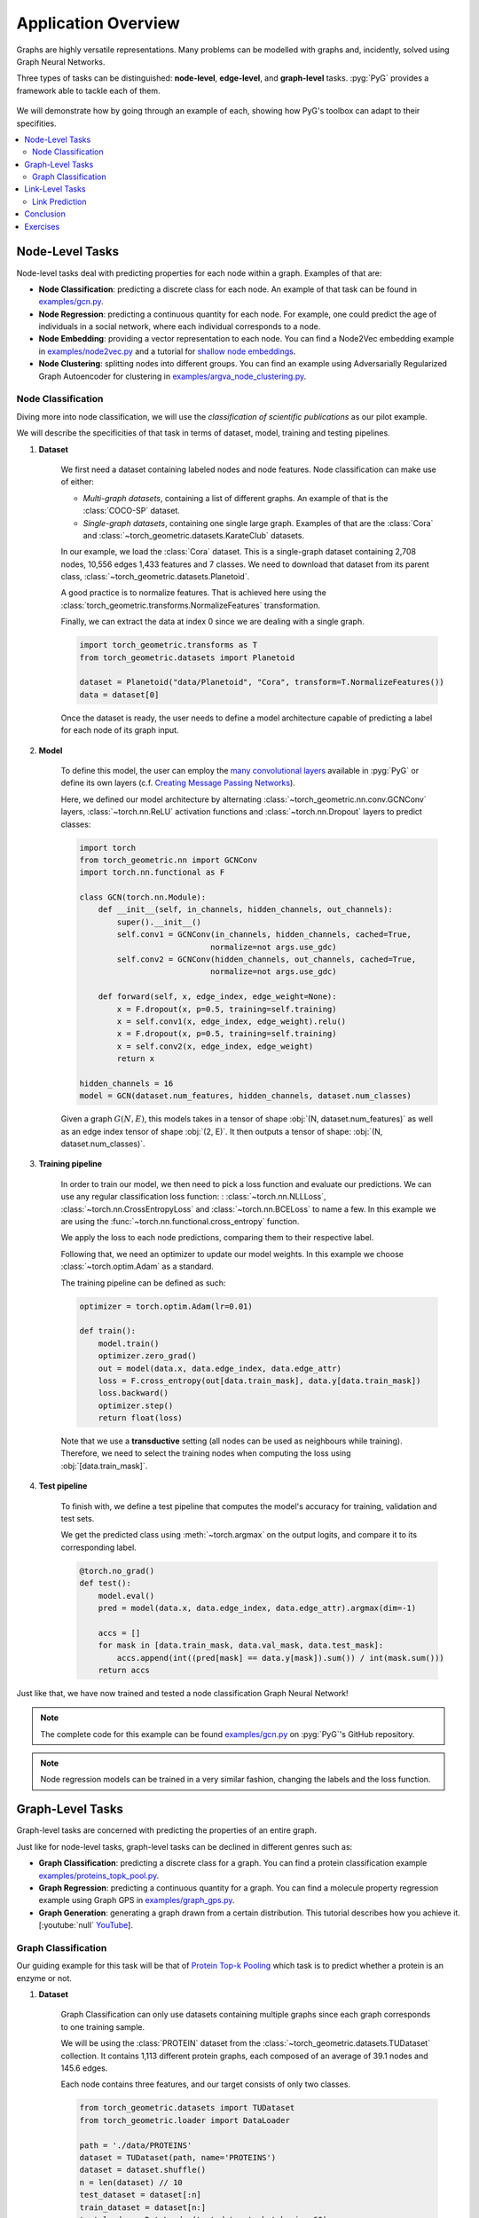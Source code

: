 Application Overview
====================

Graphs are highly versatile representations. Many problems can be modelled with graphs and, incidently, solved using Graph Neural Networks.

Three types of tasks can be distinguished: **node-level**, **edge-level**, and **graph-level** tasks. :pyg:`PyG` provides a framework able to tackle each of them.

.. figure:: ../_figures/application_overview.png
  :align: center
  :width: 100%

We will demonstrate how by going through an example of each, showing how PyG's toolbox can adapt to their specifities.

.. contents::
    :local:

Node-Level Tasks
----------------

Node-level tasks deal with predicting properties for each node within a graph. Examples of that are:

* **Node Classification**: predicting a discrete class for each node. An example of that task can be found in `examples/gcn.py <https://github.com/pyg-team/pytorch_geometric/tree/master/examples/gcn.py>`_.

* **Node Regression**: predicting a continuous quantity for each node. For example, one could predict the age of individuals in a social network, where each individual corresponds to a node.

* **Node Embedding**: providing a vector representation to each node. You can find a Node2Vec embedding example in `examples/node2vec.py <https://github.com/pyg-team/pytorch_geometric/tree/master/examples/node2vec.py>`_ and a tutorial for `shallow node embeddings <https://pytorch-geometric.readthedocs.io/en/latest/tutorial/shallow_node_embeddings.html>`_.

* **Node Clustering**: splitting nodes into different groups. You can find an example using Adversarially Regularized Graph Autoencoder for clustering in `examples/argva_node_clustering.py <https://github.com/pyg-team/pytorch_geometric/tree/master/examples/argva_node_clustering.py>`_.

Node Classification
~~~~~~~~~~~~~~~~~~~

Diving more into node classification, we will use the *classification of scientific publications* as our pilot example.

We will describe the specificities of that task in terms of dataset, model, training and testing pipelines.

#. **Dataset**

    We first need a dataset containing labeled nodes and node features. Node classification can make use of either:

    * *Multi-graph datasets*, containing a list of different graphs. An example of that is the :class:`COCO-SP` dataset.

    * *Single-graph datasets*, containing one single large graph. Examples of that are the :class:`Cora` and :class:`~torch_geometric.datasets.KarateClub` datasets.


    In our example, we load the :class:`Cora` dataset. This is a single-graph dataset containing 2,708 nodes, 10,556 edges 1,433 features and 7 classes. We need to download that dataset from its parent class, :class:`~torch_geometric.datasets.Planetoid`.

    A good practice is to normalize features. That is achieved here using the :class:`torch_geometric.transforms.NormalizeFeatures` transformation.

    Finally, we can extract the data at index 0 since we are dealing with a single graph.

    .. code-block:: python

        import torch_geometric.transforms as T
        from torch_geometric.datasets import Planetoid

        dataset = Planetoid("data/Planetoid", "Cora", transform=T.NormalizeFeatures())
        data = dataset[0]

    Once the dataset is ready, the user needs to define a model architecture capable of predicting a label for each node of its graph input.

#. **Model**

    To define this model, the user can employ the `many convolutional layers <https://pytorch-geometric.readthedocs.io/en/latest/modules/nn.html#convolutional-layers>`_ available in :pyg:`PyG` or define its own layers (c.f. `Creating Message Passing Networks <https://pytorch-geometric.readthedocs.io/en/latest/tutorial/create_gnn.html>`_).

    Here, we defined our model architecture by alternating :class:`~torch_geometric.nn.conv.GCNConv` layers, :class:`~torch.nn.ReLU` activation functions and :class:`~torch.nn.Dropout` layers to predict classes:

    .. code-block:: python

        import torch
        from torch_geometric.nn import GCNConv
        import torch.nn.functional as F

        class GCN(torch.nn.Module):
            def __init__(self, in_channels, hidden_channels, out_channels):
                super().__init__()
                self.conv1 = GCNConv(in_channels, hidden_channels, cached=True,
                                    normalize=not args.use_gdc)
                self.conv2 = GCNConv(hidden_channels, out_channels, cached=True,
                                    normalize=not args.use_gdc)

            def forward(self, x, edge_index, edge_weight=None):
                x = F.dropout(x, p=0.5, training=self.training)
                x = self.conv1(x, edge_index, edge_weight).relu()
                x = F.dropout(x, p=0.5, training=self.training)
                x = self.conv2(x, edge_index, edge_weight)
                return x

        hidden_channels = 16
        model = GCN(dataset.num_features, hidden_channels, dataset.num_classes)

    Given a graph :math:`G(N, E)`, this models takes in a tensor of shape :obj:`(N, dataset.num_features)` as well as an edge index tensor of shape :obj:`(2, E)`. It then outputs a tensor of shape: :obj:`(N, dataset.num_classes)`.

#. **Training pipeline**

    In order to train our model, we then need to pick a loss function and evaluate our predictions. We can use any regular classification loss function: : :class:`~torch.nn.NLLLoss`, :class:`~torch.nn.CrossEntropyLoss` and :class:`~torch.nn.BCELoss` to name a few. In this example we are using the :func:`~torch.nn.functional.cross_entropy` function.

    We apply the loss to each node predictions, comparing them to their respective label.

    Following that, we need an optimizer to update our model weights. In this example we choose :class:`~torch.optim.Adam` as a standard.

    The training pipeline can be defined as such:

    .. code-block:: python

        optimizer = torch.optim.Adam(lr=0.01)

        def train():
            model.train()
            optimizer.zero_grad()
            out = model(data.x, data.edge_index, data.edge_attr)
            loss = F.cross_entropy(out[data.train_mask], data.y[data.train_mask])
            loss.backward()
            optimizer.step()
            return float(loss)

    Note that we use a **transductive** setting (all nodes can be used as neighbours while training). Therefore, we need to select the training nodes when computing the loss using :obj:`[data.train_mask]`.

#. **Test pipeline**

    To finish with, we define a test pipeline that computes the model's accuracy for training, validation and test sets.

    We get the predicted class using :meth:`~torch.argmax` on the output logits, and compare it to its corresponding label.

    .. code-block:: python

        @torch.no_grad()
        def test():
            model.eval()
            pred = model(data.x, data.edge_index, data.edge_attr).argmax(dim=-1)

            accs = []
            for mask in [data.train_mask, data.val_mask, data.test_mask]:
                accs.append(int((pred[mask] == data.y[mask]).sum()) / int(mask.sum()))
            return accs

Just like that, we have now trained and tested a node classification Graph Neural Network!

.. note::
    The complete code for this example can be found `examples/gcn.py <https://github.com/pyg-team/pytorch_geometric/tree/master/examples/gcn.py>`_ on :pyg:`PyG`'s GitHub repository.

.. note::
    Node regression models can be trained in a very similar fashion, changing the labels and the loss function.

Graph-Level Tasks
-----------------

Graph-level tasks are concerned with predicting the properties of an entire graph.

Just like for node-level tasks, graph-level tasks can be declined in different genres such as:

* **Graph Classification**: predicting a discrete class for a graph. You can find a protein classification example `examples/proteins_topk_pool.py <https://github.com/pyg-team/pytorch_geometric/tree/master/examples/proteins_topk_pool.py>`_.

* **Graph Regression**: predicting a continuous quantity for a graph. You can find a molecule property regression example using Graph GPS in `examples/graph_gps.py <https://github.com/pyg-team/pytorch_geometric/tree/master/examples/graph_gps.py>`_.

* **Graph Generation**: generating a graph drawn from a certain distribution. This tutorial describes how you achieve it. [:youtube:`null` `YouTube <https://www.youtube.com/watch?v=embpBq1gHAE>`__].

Graph Classification
~~~~~~~~~~~~~~~~~~~~

Our guiding example for this task will be that of `Protein Top-k Pooling <https://github.com/pyg-team/pytorch_geometric/tree/master/examples/proteins_topk_pool.py>`_ which task is to predict whether a protein is an enzyme or not.

#. **Dataset**

    Graph Classification can only use datasets containing multiple graphs since each graph corresponds to one training sample.

    We will be using the :class:`PROTEIN` dataset from the :class:`~torch_geometric.datasets.TUDataset` collection. It contains 1,113 different protein graphs, each composed of an average of 39.1 nodes and 145.6 edges.

    Each node contains three features, and our target consists of only two classes.

    .. code-block:: python

        from torch_geometric.datasets import TUDataset
        from torch_geometric.loader import DataLoader

        path = './data/PROTEINS'
        dataset = TUDataset(path, name='PROTEINS')
        dataset = dataset.shuffle()
        n = len(dataset) // 10
        test_dataset = dataset[:n]
        train_dataset = dataset[n:]
        test_loader = DataLoader(test_dataset, batch_size=60)
        train_loader = DataLoader(train_dataset, batch_size=60)

    This time, we are dealing with multiple graphs. Hence, we will use the :class:`~torch_geometric.loader.DataLoader` class to easily create batches for training and test (90% and 10% of the entire dataset).

#. **Model**

    Creating a model for graph classification intially relies on the same alternance of graph convolutional layers and activations, but now follows it up with a **hierarchical pooling** layer as well.

    Hierarchical pooling performs a gradual transition from node-level to graph-level representations. We can consider it as the counterpart of pooling layers in image models.

    .. note::
        You can find multiple pooling layers in the `PyG layer catalog <https://pytorch-geometric.readthedocs.io/en/latest/modules/nn.html?highlight=pooling#pooling-layers>`_.

    Although hierarchical pooling layers progressively downsize the graph, they are not garanteed to reach a single node.

    To definitely summarize the graph information into a single vector, the model uses a **global pooling** layer.

    This last layer aggregates all remaining nodes together. It works like the hierarchical pooling layers explained before, but allows only one *supernode* to remain. This node represents the whole graph. Here, the model ends with a combination of :func:`torch_geometric.nn.pool.global_mean_pool` and :func:`torch_geometric.nn.pool.global_max_pool`.

    .. code-block:: python

        from torch_geometric.nn import GraphConv, TopKPooling
        from torch_geometric.nn import global_max_pool as gmp
        from torch_geometric.nn import global_mean_pool as gap
        import torch
        import torch.nn.functional as F

        class Net(torch.nn.Module):
            def __init__(self):
                super().__init__()

                self.conv1 = GraphConv(dataset.num_features, 128)
                self.pool1 = TopKPooling(128, ratio=0.8)
                self.conv2 = GraphConv(128, 128)
                self.pool2 = TopKPooling(128, ratio=0.8)
                self.conv3 = GraphConv(128, 128)
                self.pool3 = TopKPooling(128, ratio=0.8)

                self.lin1 = torch.nn.Linear(256, 128)
                self.lin2 = torch.nn.Linear(128, 64)
                self.lin3 = torch.nn.Linear(64, dataset.num_classes)

            def forward(self, data):
                x, edge_index, batch = data.x, data.edge_index, data.batch

                x = F.relu(self.conv1(x, edge_index))
                x, edge_index, _, batch, _, _ = self.pool1(x, edge_index, None, batch)
                x1 = torch.cat([gmp(x, batch), gap(x, batch)], dim=1)

                x = F.relu(self.conv2(x, edge_index))
                x, edge_index, _, batch, _, _ = self.pool2(x, edge_index, None, batch)
                x2 = torch.cat([gmp(x, batch), gap(x, batch)], dim=1)

                x = F.relu(self.conv3(x, edge_index))
                x, edge_index, _, batch, _, _ = self.pool3(x, edge_index, None, batch)
                x3 = torch.cat([gmp(x, batch), gap(x, batch)], dim=1)

                x = x1 + x2 + x3

                x = F.relu(self.lin1(x))
                x = F.dropout(x, p=0.5, training=self.training)
                x = F.relu(self.lin2(x))
                x = F.log_softmax(self.lin3(x), dim=-1)

                return x

    Given any graph, this model will take as input a :obj:`data` object that represents a batch of graphs and output a tensor of shape (`batch_size`, `dataset.num_classes`).

#. **Training pipeline**

    Just like for node classification, graph classification makes use of usual classification loss functions such as the ones mentioned above.

    For this example, we will be using the :func:`~torch.nn.functional.nll_loss` function.

    .. code-block:: python

        def train(epoch):
            model.train()

            loss_all = 0
            for data in train_loader:
                data = data.to(device)
                optimizer.zero_grad()
                output = model(data)
                loss = F.nll_loss(output, data.y)
                loss.backward()
                loss_all += data.num_graphs * loss.item()
                optimizer.step()
            return loss_all / len(train_dataset)

#. **Testing pipeline**

    The testing pipeline similarily consists in a loop over the test set that computes some evaluation metric, in our case, the accuracy.

    .. code-block:: python

        def test(loader):
            model.eval()

            correct = 0
            for data in loader:
                data = data.to(device)
                pred = model(data).max(dim=1)[1]
                correct += pred.eq(data.y).sum().item()
            return correct / len(loader.dataset)

    Note that using :obj:`.max(dim=1)[1]` has the same effect as the :meth:`argmax` method previously seen.

That sums up our graph classification example!

.. note::
    The complete code for the example can be found `examples/proteins_topk_pool.py <https://github.com/pyg-team/pytorch_geometric/tree/master/examples/proteins_topk_pool.py>`_ on :pyg:`PyG`'s GitHub repository.

Link-Level Tasks
----------------

Link-level or edge-level tasks complete our overview by looking to predict properties between pairs of nodes. This can happen under different settings:

* **Link prediction**: predicting wether a link exists between two nodes. That could be a connection between two individuals in a social network. You can find an example of link prediction in `this file <https://github.com/pyg-team/pytorch_geometric/tree/master/examples/link_pred.py>`_.

* **Edge classification**: predicting the class of an existing edge. It could be the nature of a connection in a knowledge graph.

* **Edge regression**: estimating a continuous value over an existing edge. For example, one could try to estimate the distance between two points.

Link Prediction
~~~~~~~~~~~~~~~

For this task, we will be taking the `link pred <https://github.com/pyg-team/pytorch_geometric/tree/master/examples/link_pred.py>`_ as a guiding example.

#. **Dataset**

    We can resort to link-prediction with different kind of datasets:

    * *Multi-graph datasets*, containing multiple distinct graphs. An example of that is the :class:`~torch_geometric.datasets.PPI` dataset.

    * *Single-graph datasets*, containing only one single large graph. An example of that is the :class:`~torch_geometric.datasets.PCQM-Contact` dataset.

    * *Heterogeneous datasets*, containing different type of nodes, each with its own feature dimension. It often occurs in recommendation engine contexts. An example of that is the :class:`~torch_geometric.datasets.MovieLens` dataset, containing nodes for both *users* and *movies*.

    Our example deals with the same :class:`Cora` dataset as for the node classification we have previously seen. However, not performing the same task, it uses different pre-processing steps.

    .. code-block:: python

        import torch_geometric.transforms as T
        from torch_geometric.datasets import Planetoid

        transform = T.Compose([
            T.NormalizeFeatures(),
            T.ToDevice(device),
            T.RandomLinkSplit(num_val=0.05, num_test=0.1, is_undirected=True,
                            add_negative_train_samples=False),
        ])
        path = 'data/Planetoid'
        dataset = Planetoid(path, name='Cora', transform=transform)
        train_data, val_data, test_data = dataset[0]

    Note that we are using an additional transformation :class:`~torch_geometric.transforms.RandomLinkSplit`. It has the effect of splitting the edges of the original graph into three distinct splits (train, validation, test). We call it an **inductive** learning setting since training can only access edges from the training set during propagation.

    Just like for the node classification dataset processing, since :class:`Cora` contains a single graph, we can extract it from the list to simplify things forward.

    We thus end up with three graphs, one for each set.

#. **Model**

    Graph Neural Networks are oriented towards encoding node information by design. Even if edge feature can come into play, there are originally no steps destined to updating their representation.

    In order to turn a node perspective into an edge perspective, link-level models rely on link decoders. These modules turn a pair of node representations into a unified edge representation. Optionally, they can include edge feature as well.

    Link decoders can be categorised as:

    * **Non-learnable decoders**. This is what we will be using, relying on a simple dot-product between the node embeddings at each end of an edge. It makes sense for tasks that boil down to similarity or distance estimation.

    * **Learnable decoders**. They instead use learnable layers to operate the transition. That can take the form of a concatenation of node embeddings followed by a dense layer. It makes for a more complex architecture, and can give richer and multi-dimensional embeddings to edges.

    .. code-block:: python

        import torch
        from torch_geometric.nn import GCNConv

        class Net(torch.nn.Module):
            def __init__(self, in_channels, hidden_channels, out_channels):
                super().__init__()
                self.conv1 = GCNConv(in_channels, hidden_channels)
                self.conv2 = GCNConv(hidden_channels, out_channels)

            def encode(self, x, edge_index):
                x = self.conv1(x, edge_index).relu()
                return self.conv2(x, edge_index)

            def decode(self, z, edge_label_index):
                return (z[edge_label_index[0]] * z[edge_label_index[1]]).sum(dim=-1)

            def decode_all(self, z):
                prob_adj = z @ z.t()
                return (prob_adj > 0).nonzero(as_tuple=False).t()

    In our example, the model provides two alternatives for making link predictions. For both of them, we need to perform node encoding first.
    Then, one :meth:`decode` method computes a targeted edge result using dot-product on selected pairs of nodes only. The other, :meth:`decode_all`, computes the full matrix of all possible pairs of nodes.

    Note that the :meth:`decode_all` method additionally applies a 0 threshold as its decision boundary.

#. **Training pipeline**

    The training setting is probably the most different from the two others.

    Link-prediction tasks require both positive and negative examples to create a balanced training set.

    While the first is naturally provided by our training split, the latter needs to be added. This is called **negative sampling**, where disconnected pairs of nodes are randomly selected. In :pyg:`PyG`, this can be done using the :func:`~torch_geometric.utils.negative_sampling` function.

    .. code-block:: python

        model = Net(dataset.num_features, 128, 64).to(device)
        optimizer = torch.optim.Adam(params=model.parameters(), lr=0.01)
        criterion = torch.nn.BCEWithLogitsLoss()

        def train():
            model.train()
            optimizer.zero_grad()
            z = model.encode(train_data.x, train_data.edge_index)

            # We perform a new round of negative sampling for every training epoch:
            neg_edge_index = negative_sampling(
                edge_index=train_data.edge_index, num_nodes=train_data.num_nodes,
                num_neg_samples=train_data.edge_label_index.size(1), method='sparse')

            edge_label_index = torch.cat(
                [train_data.edge_label_index, neg_edge_index],
                dim=-1,
            )
            edge_label = torch.cat([
                train_data.edge_label,
                train_data.edge_label.new_zeros(neg_edge_index.size(1))
            ], dim=0)

            out = model.decode(z, edge_label_index).view(-1)
            loss = criterion(out, edge_label)
            loss.backward()
            optimizer.step()
            return loss

    A prediction is performed for each pair of nodes, positive and negative, using the node encodings `z`.

    Link prediction assimilates to a binary classification. Therefore, it can rely on the same loss functions we mentioned in other tasks. This particular examples uses :class:`~torch.nn.BCEWithLogitsLoss`.

#. **Test pipeline**

    For testing, the operations are slightly different since the original split we performed includes negative sampling for validation and test already.

    Therefore, we have an :obj:`edge_label` property available for each of the graphs. It contains positive and negative labels already.

    This simplifies this evaluation compared to the training.

    *The motivations for not resorting to that during training is to be able to sample different negative edges at each new epoch.*

    .. code-block:: python

        @torch.no_grad()
        def test(data):
            model.eval()
            z = model.encode(data.x, data.edge_index)
            out = model.decode(z, data.edge_label_index).view(-1).sigmoid()
            return roc_auc_score(data.edge_label.cpu().numpy(), out.cpu().numpy())

        best_val_auc = final_test_auc = 0
        for epoch in range(1, 101):
            loss = train()
            val_auc = test(val_data)
            test_auc = test(test_data)
            if val_auc > best_val_auc:
                best_val_auc = val_auc
                final_test_auc = test_auc
            print(f'Epoch: {epoch:03d}, Loss: {loss:.4f}, Val: {val_auc:.4f}, '
                f'Test: {test_auc:.4f}')

        print(f'Final Test: {final_test_auc:.4f}')

We reached the end of this implementation!

.. note::
    The complete code for the example can be found `examples/link_pred.py <https://github.com/pyg-team/pytorch_geometric/tree/master/examples/link_pred.py>`_ on :pyg:`PyG`'s GitHub repository.

Conclusion
----------

This tutorial provides a quick overview of the three main classes of graph prediction problems. Each of them can easily be implemented using :pyg:`PyG`.

We covered an example of each, but many more can be found in this `example folder <https://github.com/pyg-team/pytorch_geometric/tree/master/examples/>`_.

Exercises
---------

1. How would you implement a learnable link decoder?
2. What needs to change to change a node classification into a node regression pipeline?
3. What type of layer must conclude a graph classification model?

